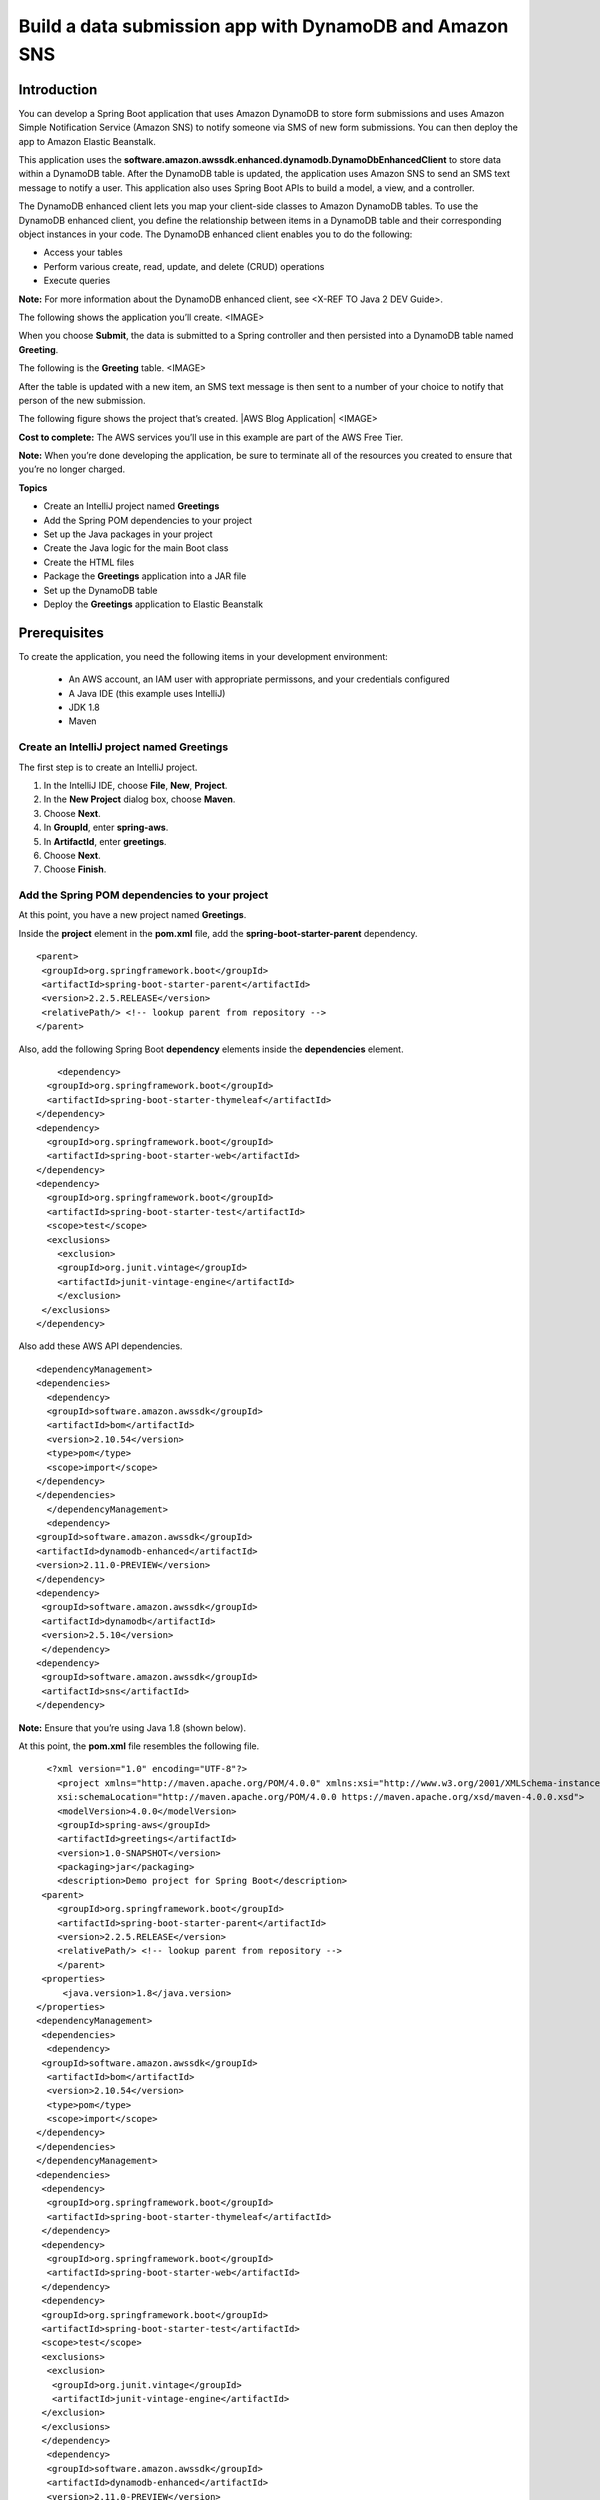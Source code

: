 .. Copyright Amazon.com, Inc. or its affiliates. All Rights Reserved.

   This work is licensed under a Creative Commons Attribution-NonCommercial-ShareAlike 4.0
   International License (the "License"). You may not use this file except in compliance with the
   License. A copy of the License is located at http://creativecommons.org/licenses/by-nc-sa/4.0/.

   This file is distributed on an "AS IS" BASIS, WITHOUT WARRANTIES OR CONDITIONS OF ANY KIND,
   either express or implied. See the License for the specific language governing permissions and
   limitations under the License.

########################
Build a data submission app with DynamoDB and Amazon SNS
########################

.. meta::
   :description: How to use Slf4j with the AWS SDK for Java.
   :keywords: logging, slf4j, AWS SDK for Java 2.x


Introduction
============

You can develop a Spring Boot application that uses Amazon DynamoDB
to store form submissions and uses Amazon Simple Notification Service
(Amazon SNS) to notify someone via SMS of new form submissions. You
can then deploy the app to Amazon Elastic Beanstalk.

This application uses the
**software.amazon.awssdk.enhanced.dynamodb.DynamoDbEnhancedClient** to
store data within a DynamoDB table. After the DynamoDB table is updated,
the application uses Amazon SNS to send an SMS text message to notify a user.
This application also uses Spring Boot APIs to build a model, a view, and
a controller.

The DynamoDB enhanced client lets you map your client-side classes to
Amazon DynamoDB tables. To use the DynamoDB enhanced client, you define
the relationship between items in a DynamoDB table and their
corresponding object instances in your code. The DynamoDB enhanced
client enables you to do the following:

-  Access your tables
-  Perform various create, read, update, and delete (CRUD) operations
-  Execute queries

**Note:** For more information about the DynamoDB enhanced client, see
<X-REF TO Java 2 DEV Guide>.

The following shows the application you’ll create.
<IMAGE>

When you choose **Submit**, the data is submitted to a Spring controller
and then persisted into a DynamoDB table named **Greeting**.

The following is the **Greeting** table.
<IMAGE>


After the table is updated with a new item, an SMS text
message is then sent to a number of your choice to notify that person of
the new submission.

The following figure shows the project that’s created. |AWS Blog
Application|
<IMAGE>

**Cost to complete:** The AWS services you’ll use in this example are
part of the AWS Free Tier.

**Note:** When you’re done developing the application, be sure to
terminate all of the resources you created to ensure that you’re no
longer charged.

**Topics**

-  Create an IntelliJ project named **Greetings**
-  Add the Spring POM dependencies to your project
-  Set up the Java packages in your project
-  Create the Java logic for the main Boot class
-  Create the HTML files
-  Package the **Greetings** application into a JAR file
-  Set up the DynamoDB table
-  Deploy the **Greetings** application to Elastic Beanstalk

Prerequisites
=============

To create the application, you need the following items in your
development environment:

 + An AWS account, an IAM user with appropriate permissons, and your credentials configured
 + A Java IDE (this example uses IntelliJ)
 + JDK 1.8
 + Maven



Create an IntelliJ project named Greetings
------------------------------------------

The first step is to create an IntelliJ project.

1. In the IntelliJ IDE, choose **File**, **New**, **Project**.
2. In the **New Project** dialog box, choose **Maven**.
3. Choose **Next**.
4. In **GroupId**, enter **spring-aws**.
5. In **ArtifactId**, enter **greetings**.
6. Choose **Next**.
7. Choose **Finish**.


Add the Spring POM dependencies to your project
-----------------------------------------------

At this point, you have a new project named **Greetings**.


Inside the **project** element in the **pom.xml** file, add the
**spring-boot-starter-parent** dependency.

::

    <parent>
     <groupId>org.springframework.boot</groupId>
     <artifactId>spring-boot-starter-parent</artifactId>
     <version>2.2.5.RELEASE</version>
     <relativePath/> <!-- lookup parent from repository -->
    </parent>

Also, add the following Spring Boot **dependency** elements inside the
**dependencies** element.

::

       <dependency>
     <groupId>org.springframework.boot</groupId>
     <artifactId>spring-boot-starter-thymeleaf</artifactId>
   </dependency>
   <dependency>
     <groupId>org.springframework.boot</groupId>
     <artifactId>spring-boot-starter-web</artifactId>
   </dependency>
   <dependency>
     <groupId>org.springframework.boot</groupId>
     <artifactId>spring-boot-starter-test</artifactId>
     <scope>test</scope>
     <exclusions>
       <exclusion>
       <groupId>org.junit.vintage</groupId>
       <artifactId>junit-vintage-engine</artifactId>
       </exclusion>
    </exclusions>
   </dependency>
     

Also add these AWS API dependencies.

::

   <dependencyManagement>
   <dependencies>
     <dependency>
     <groupId>software.amazon.awssdk</groupId>
     <artifactId>bom</artifactId>
     <version>2.10.54</version>
     <type>pom</type>
     <scope>import</scope>
   </dependency>
   </dependencies>
     </dependencyManagement>
     <dependency>
   <groupId>software.amazon.awssdk</groupId>
   <artifactId>dynamodb-enhanced</artifactId>
   <version>2.11.0-PREVIEW</version>
   </dependency>
   <dependency>
    <groupId>software.amazon.awssdk</groupId>
    <artifactId>dynamodb</artifactId>
    <version>2.5.10</version>
    </dependency>
   <dependency>
    <groupId>software.amazon.awssdk</groupId>
    <artifactId>sns</artifactId>
   </dependency>

**Note:** Ensure that you’re using Java 1.8 (shown below).

At this point, the **pom.xml** file resembles the following file.

::

     <?xml version="1.0" encoding="UTF-8"?>
       <project xmlns="http://maven.apache.org/POM/4.0.0" xmlns:xsi="http://www.w3.org/2001/XMLSchema-instance"
       xsi:schemaLocation="http://maven.apache.org/POM/4.0.0 https://maven.apache.org/xsd/maven-4.0.0.xsd">
       <modelVersion>4.0.0</modelVersion>
       <groupId>spring-aws</groupId>
       <artifactId>greetings</artifactId>
       <version>1.0-SNAPSHOT</version>
       <packaging>jar</packaging>
       <description>Demo project for Spring Boot</description>
    <parent>
       <groupId>org.springframework.boot</groupId>
       <artifactId>spring-boot-starter-parent</artifactId>
       <version>2.2.5.RELEASE</version>
       <relativePath/> <!-- lookup parent from repository -->
       </parent>
    <properties>
        <java.version>1.8</java.version>
   </properties>
   <dependencyManagement>
    <dependencies>
     <dependency>
    <groupId>software.amazon.awssdk</groupId>
     <artifactId>bom</artifactId>
     <version>2.10.54</version>
     <type>pom</type>
     <scope>import</scope>
   </dependency>
   </dependencies>
   </dependencyManagement>
   <dependencies>
    <dependency>
     <groupId>org.springframework.boot</groupId>
     <artifactId>spring-boot-starter-thymeleaf</artifactId>
    </dependency>
    <dependency>
     <groupId>org.springframework.boot</groupId>
     <artifactId>spring-boot-starter-web</artifactId>
    </dependency>
    <dependency>
    <groupId>org.springframework.boot</groupId>
    <artifactId>spring-boot-starter-test</artifactId>
    <scope>test</scope>
    <exclusions>
     <exclusion>
      <groupId>org.junit.vintage</groupId>
      <artifactId>junit-vintage-engine</artifactId>
    </exclusion>
    </exclusions>
    </dependency>
     <dependency>
     <groupId>software.amazon.awssdk</groupId>
     <artifactId>dynamodb-enhanced</artifactId>
     <version>2.11.0-PREVIEW</version>
    </dependency>
    <dependency>
     <groupId>software.amazon.awssdk</groupId>
     <artifactId>dynamodb</artifactId>
     <version>2.5.10</version>
     </dependency>
     <dependency>
     <groupId>software.amazon.awssdk</groupId>
     <artifactId>sns</artifactId>
    </dependency>
    </dependencies>
   <build>
   <plugins>
   <plugin>
   <groupId>org.springframework.boot</groupId>
   <artifactId>spring-boot-maven-plugin</artifactId>
   </plugin>
      </plugins>
     </build>
    </project>

**Note:** Be sure that you have the **packaging** element in your POM file. This is required to build a JAR file (covered later in this blog post).

Set up the Java packages in your project
----------------------------------------

In the **main/java** folder, create a Java package named
**com.example.handlingformsubmission**. The Java files go into this
package.


The Java files in this package are the following:

-  **DynamoDBEnhanced** - A Java class that injects data into a DynamoDB
   table by using the DynamoDB enhanced client API.
-  **PublishTextSMS** - A Java class that sends a text message.
-  **Greeting** - A Java class that represents the model for the
   application.
-  **GreetingController** - A Java class that represents the controller
   for this application.

**Note:** You must place the **GreetingApplication** class into the
**com.example** package.

Create the Java logic for the application
-----------------------------------------

You need to create the main Spring Boot Java class, the Controller
class, the Model class, and the AWS service classes.

Create the main Spring Boot Java class
~~~~~~~~~~~~~~~~~~~~~~~~~~~~~~~~~~~~~~

In the **com.example** package, create a Java class named
**GreetingApplication**. Add the following Java code to this class.

::

   package com.example;

   import org.springframework.boot.SpringApplication;
   import org.springframework.boot.autoconfigure.SpringBootApplication;

   @SpringBootApplication
   public class GreetingApplication {

       public static void main(String[] args) {
           SpringApplication.run(GreetingApplication.class, args);
        }
   }

Create the GreetingController class
~~~~~~~~~~~~~~~~~~~~~~~~~~~~~~~~~~~

In the **com.example.handlingformsubmission** package, create the
**GreetingController** class. This class functions as the controller for
the Spring Boot application. It handles HTTP requests and returns a
view. In this example, notice the **@Autowired** annotation that creates
a managed Spring bean. The following Java code represents this class.

::

   package com.example.handlingformsubmission;

   import org.springframework.beans.factory.annotation.Autowired;
   import org.springframework.stereotype.Controller;
   import org.springframework.ui.Model;
   import org.springframework.web.bind.annotation.GetMapping;
   import org.springframework.web.bind.annotation.ModelAttribute;
   import org.springframework.web.bind.annotation.PostMapping;

       @Controller
       public class GreetingController {

       @Autowired
       private DynamoDBEnhanced dde;

       @GetMapping("/greeting")
       public String greetingForm(Model model) {
        model.addAttribute("greeting", new Greeting());
        return "greeting";
       }

       @PostMapping("/greeting")
       public String greetingSubmit(@ModelAttribute Greeting greeting) {

       // Persist Greeting into a DynamoDB table using the enhanced client
       dde.injectDynamoItem(greeting);

       return "result";
        }
   }
   
Create the Greeting class
~~~~~~~~~~~~~~~~~~~~~~~~~

In the **com.example.handlingformsubmission** package, create the
**Greeting** class. This class functions as the model for the Spring
Boot application. The following Java code represents this class.

::

   package com.example.handlingformsubmission;

   public class Greeting {

   private String id;
       private String body;
       private String name;
       private String title;

       public String getTitle() {
           return this.title;
       }

       public void setTitle(String title) {
           this.title = title;
       }

       public String getName() {
           return this.name;
       }

       public void setName(String name) {
           this.name = name;
       }

       public String getId() {
           return id;
       }

       public void setId(String id) {
           this.id = id;
       }

       public String getBody() {
           return this.body;
       }

       public void setBody(String body) {
           this.body = body;
       }
      }
      
Create the PublishTextSMS class
~~~~~~~~~~~~~~~~~~~~~~~~~~~~~~~

Create a class named **PublishTextSMS** that sends a text message when a
new item is added to the DynamoDB table. The following Java code
represents this class.

::

   package com.example.handlingformsubmission;

   import software.amazon.awssdk.regions.Region;
   import software.amazon.awssdk.services.sns.SnsClient;
   import software.amazon.awssdk.services.sns.model.PublishRequest;
   import software.amazon.awssdk.services.sns.model.PublishResponse;
   import software.amazon.awssdk.services.sns.model.SnsException;
   import org.springframework.stereotype.Component;

   @Component("PublishTextSMS")
   public class PublishTextSMS {

       public void sendMessage(String id) {

   Region region = Region.US_EAST_1;
       SnsClient snsClient = SnsClient.builder()
               .region(region)
               .credentialsProvider(EnvironmentVariableCredentialsProvider.create())
               .build();
      String message = "A new item with ID value "+ id +" was added to the DynamoDB table";
       String phoneNumber="ENTER MOBILE PHONE NUMBER"; //Relace with a mobile phone number

       try {
           PublishRequest request = PublishRequest.builder()
                   .message(message)
                   .phoneNumber(phoneNumber)
                   .build();

           PublishResponse result = snsClient.publish(request);

       } catch (SnsException e) {

           System.err.println(e.awsErrorDetails().errorMessage());
           System.exit(1);
       }
      }
     }
     
Create the HTML files
---------------------

Under the resource folder, create a **templates** folder, and then
create the following HTML files:

-  **greeting.html**
-  **result.html**

The following figure shows these files.

The **greeting.html** file is the form that lets a user submit data to
the **GreetingController**. This form uses Spring Thymeleaf, which is
Java template technology and can be used in Spring Boot applications. A
benefit of using Spring Thymeleaf is you can submit form data as objects
to Spring Controllers. For more information, see
https://www.thymeleaf.org/.

The **result.html** file is used as a view returned by the controller
after the user submits the data. In this example, it displays the **Id**
value and the message. By the time the view is displayed, the data is
already persisted in the DynamoDB table.

Greeting HTML file
~~~~~~~~~~~~~~~~~~

The following HTML code represents the **greeting.html** file.

::

   <!DOCTYPE HTML>
   <html xmlns:th="https://www.thymeleaf.org">
   <head>
    <title>Getting Started: Spring Boot and the Enhanced DynamoDB Client</title>
       <meta http-equiv="Content-Type" content="text/html; charset=UTF-8" />

       <link rel="stylesheet" href="../public/css/bootstrap.min.css" th:href="@{/css/bootstrap.min.css}" />
   </head>
   <body>

   <h1>Submit to a DynamoDB table</h1>
   <p>You can submit data to a DynamoDB table by using the enhanced client</p>
   <form action="#" th:action="@{/greeting}" th:object="${greeting}" method="post">
       <div class="form-group">
       <p>Id: <input type="text"  class="form-control" th:field="*{id}" /></p>
   <   /div>

       <div class="form-group">
       <p>Title: <input type="text" class="form-control" th:field="*{title}" /></p>
       </div>

       <div class="form-group">
       <p>Name: <input type="text" class="form-control" th:field="*{name}" /></p>
       </div>

       <div class="form-group">
       <p>Body: <input type="text" class="form-control" th:field="*{body}"/></p>
       </div>

       <p><input type="submit" value="Submit" /> <input type="reset" value="Reset" /></p>
   </form>

   </body>
   </html>

**Note:** The **th:field** values correspond to the data members in the
**Greeting** class.     

Result HTML file
~~~~~~~~~~~~~~~~

The following HTML code represents the **result.html** file.

::

   <!DOCTYPE HTML>
   <html xmlns:th="https://www.thymeleaf.org">
   <head>
        <title>Getting started: handling form submission</title>
         <meta http-equiv="Content-Type" content="text/html; charset=UTF-8" />
    </head>
   <body>
   <h1>Result</h1>
   <p th:text="'id: ' + ${greeting.id}" />
   <p th:text="'content: ' + ${greeting.body}" />
   <a href="/greeting">Submit another message</a>
   </body>
   </html>

Create the HTML files
~~~~~~~~~~~~~~~~~~~~~

1. In the **resources** folder, create a folder named **templates**.
2. In the **templates** folder, create the **greeting.html** file, and
   then paste the HTML code into this file.
3. In the **templates** folder, create the **result.html** file, and
   then paste the HTML code into this file.
   
Create a JAR file for the Greetings application
-----------------------------------------------

Package up the project into a JAR file that you can deploy to Elastic
Beanstalk by using the following Maven command.

::

   mvn package

The JAR is located in the target folder, as shown in the following
figure.


Create the DynamoDB table named Greeting
----------------------------------------

You can use the DynamoDB Java API to create a table. The code to create
a table is listed at the following URL:

https://github.com/awsdocs/aws-doc-sdk-examples/blob/master/javav2/example_code/dynamodb/src/main/java/com/example/dynamodb/CreateTable.java

Don’t include the **CreateTable** class in this Spring project. Set up a
separate Java project to run this code. Ensure that you name the table
**Greeting** when you execute this Java code (this is referenced in the
**DynamoDBEnhanced** class).

Deploy the application to Elastic Beanstalk
-------------------------------------------

Deploy the application to Elastic Beanstalk so it’s available from a
public URL. Sign in to the AWS Management Console, and then open the
Elastic Beanstalk console. An application is the top-level container in
Elastic Beanstalk that contains one or more application environments
(for example, prod, qa, and dev or prod-web, prod-worker, qa-web,
qa-worker).

If this is your first time accessing this service, you see the **Welcome
to AWS Elastic Beanstalk** page. Otherwise, you see the Elastic
Beanstalk dashboard, which lists all of your applications.

**Deploy the Greeting application to Elastic Beanstalk**

1. Open the Elastic Beanstalk console at
   https://console.aws.amazon.com/elasticbeanstalk/home.
2. Choose **Create New Application**. This opens a wizard that creates
   your application and launches an appropriate environment.
3. In the **Create New Application** dialog box, enter the following
   values.

   -  **Application Name** - Greeting
   -  **Description** - A description for the application

4. Choose **Create one now**.
5. Choose **Web server environment**, and then choose **Select**.
6. In **Preconfigured platform**, choose **Java**.
7. In **Upload your code**, browse to the JAR that you created.
8. Choose **Create Environment**. You’ll see the application being
   created.

9. Once done, you will see the application state the Health is **Ok**.

10. To change the port that Spring Boot listens on, add an environment
    variable named **SERVER_PORT**, with the value 5000.
11. Add a variable named **AWS_ACCESS_KEY_ID**, and then specify your
    access key value.
12. Add a variable named **AWS_SECRET_ACCESS_KEY**, and then specify
    your secret key value.

**NOTE:** If you don’t know how to set variables, see
https://docs.aws.amazon.com/elasticbeanstalk/latest/dg/environments-cfg-softwaresettings.html.

13. Once the variables are configured, you’ll see the URL for accessing
    the application.


To access the application, open your browser and use the following
syntax.

**URL/greeting**

You need **/greeting** at the end of the URL so that a request is made
to the /greeting controller in the **GreetingController** class. When
you enter the full URL (including **/greeting**) into a browser, you see
the form.


**Note:** The final task that you have to perform is to add the
**bootstrap.min.css** file to the
\**resources:raw-latex:`\public`:raw-latex:`\css*`\* folder. This is the
CSS file for the Spring Form.
